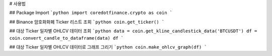 # 사용법

## Package Import
```python
import coredotfinance.crypto as coin
```

## Binance 암호화화폐 Ticker 리스트 조회
```python
coin.get_ticker()
```

## 대상 Ticker 일자별 OHLCV 데이터 조회
```python
data = coin.get_kline_candlestick_data('BTCUSDT')
df = coin.convert_candle_to_dataframe(data)
df
```

## 대상 Ticker 일자별 OHLCV 데이터로 그래프 그리기
```python
coin.make_ohlcv_graph(df)
```